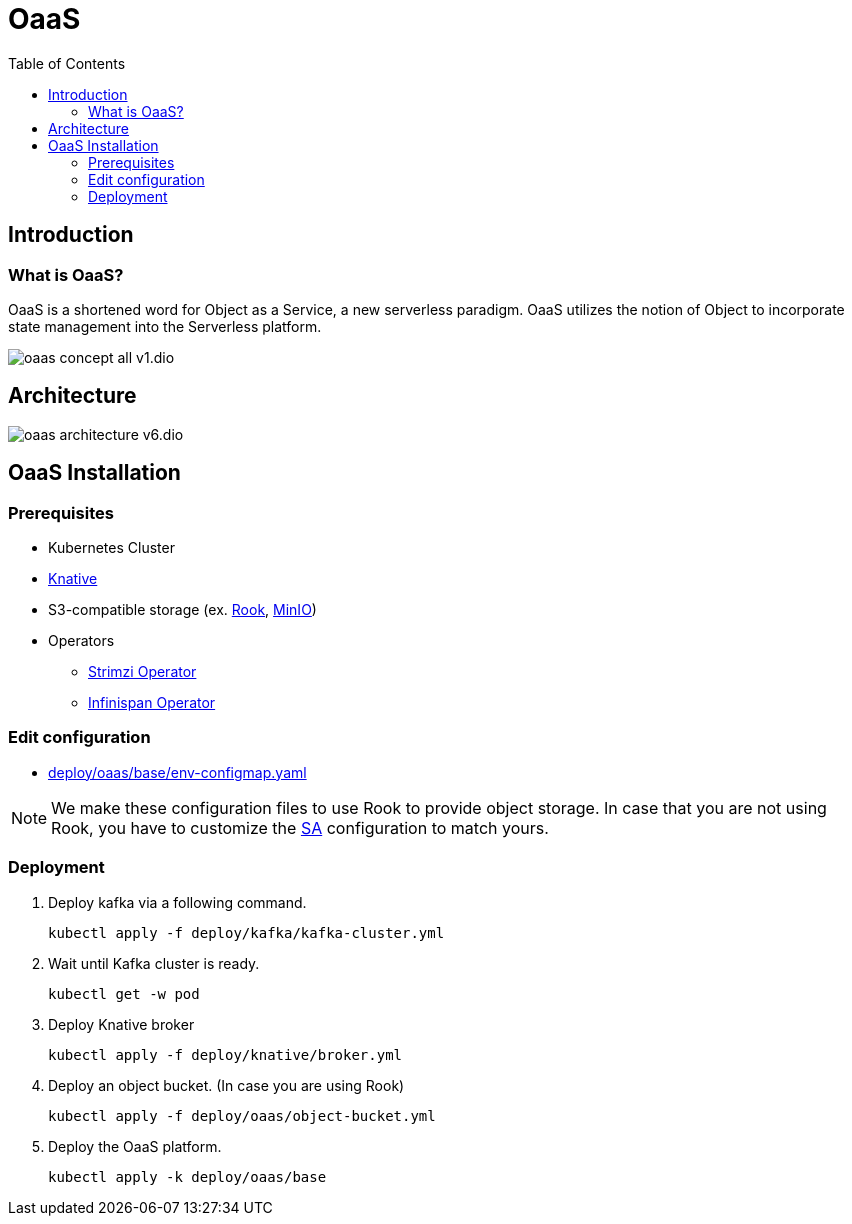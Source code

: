 = OaaS
:toc:
:toc-placement: preamble
:toclevels: 2


// Need some preamble to get TOC:
{empty}

== Introduction
=== What is OaaS?

OaaS is a shortened word for Object as a Service, a new serverless paradigm. OaaS utilizes the notion of Object to incorporate state management into the Serverless platform.

image:doc/diagrams/oaas_concept_all_v1.dio.png[]


== Architecture
image:doc/diagrams/oaas_architecture_v6.dio.png[]

== OaaS Installation
=== Prerequisites
* Kubernetes Cluster
* https://knative.dev/docs/[Knative]
* S3-compatible storage (ex. https://rook.io/[Rook], https://min.io/[MinIO])
* Operators
** https://strimzi.io/[Strimzi Operator]
** https://infinispan.org/docs/infinispan-operator/2.2.x/operator.html[Infinispan Operator]

=== Edit configuration
* link:deploy/oaas/base/env-configmap.yaml[]

NOTE: We make these configuration files to use Rook to provide object storage. In case that you are not using Rook, you have to customize the link:deploy/oaas/base/sa.yml[SA] configuration to match yours.

=== Deployment

. Deploy kafka via a following command.
+
[source,bash]
----
kubectl apply -f deploy/kafka/kafka-cluster.yml
----

. Wait until Kafka cluster is ready.
+
[source,bash]
----
kubectl get -w pod
----

. Deploy Knative broker
+
[source,bash]
----
kubectl apply -f deploy/knative/broker.yml
----

. Deploy an object bucket. (In case you are using Rook)
+
[source,bash]
----
kubectl apply -f deploy/oaas/object-bucket.yml
----


. Deploy the OaaS platform.
+
[source,bash]
----
kubectl apply -k deploy/oaas/base
----
